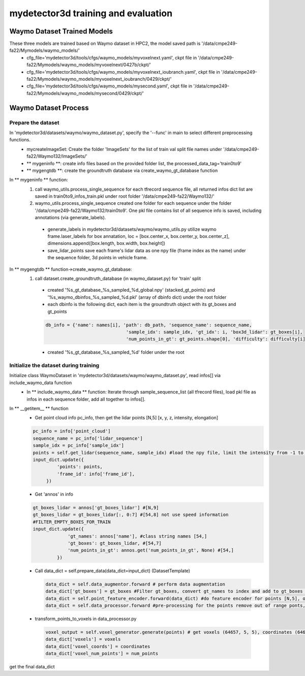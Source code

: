 mydetector3d training and evaluation
=====

.. _setup:

Waymo Dataset Trained Models
------------

These three models are trained based on Waymo dataset in HPC2, the model saved path is '/data/cmpe249-fa22/Mymodels/waymo_models/'
  * cfg_file='mydetector3d/tools/cfgs/waymo_models/myvoxelnext.yaml', ckpt file in '/data/cmpe249-fa22/Mymodels/waymo_models/myvoxelnext/0427b/ckpt/'
  * cfg_file='mydetector3d/tools/cfgs/waymo_models/myvoxelnext_ioubranch.yaml', ckpt file in '/data/cmpe249-fa22/Mymodels/waymo_models/myvoxelnext_ioubranch/0429/ckpt/'
  * cfg_file='mydetector3d/tools/cfgs/waymo_models/mysecond.yaml', ckpt file in '/data/cmpe249-fa22/Mymodels/waymo_models/mysecond/0429/ckpt/'

Waymo Dataset Process
------------

Prepare the dataset 
~~~~~~~~~~~
In 'mydetector3d/datasets/waymo/waymo_dataset.py', specify the '--func' in main to select different preprocessing functions.
  * mycreateImageSet: Create the folder 'ImageSets' for the list of train val split file names under '/data/cmpe249-fa22/Waymo132/ImageSets/'
  * ** mygeninfo **: create info files based on the provided folder list, the processed_data_tag='train0to9'  
  * ** mygengtdb **: create the groundtruth database via create_waymo_gt_database function
  
In ** mygeninfo ** function:
    #. call waymo_utils.process_single_sequence for each tfrecord sequence file, all returned infos dict list are saved in train0to9_infos_train.pkl under root folder '/data/cmpe249-fa22/Waymo132/'
    #. waymo_utils.process_single_sequence created one folder for each sequence under the folder '/data/cmpe249-fa22/Waymo132/train0to9'. One pkl file contains list of all sequence info is saved, including annotations (via generate_labels). 
      * generate_labels in mydetector3d/datasets/waymo/waymo_utils.py utilize waymo frame.laser_labels for box annatation, loc = [box.center_x, box.center_y, box.center_z], dimensions.append([box.length, box.width, box.height])
      * save_lidar_points save each frame's lidar data as one npy file (frame index as the name) under the sequence folder, 3d points in vehicle frame.
    
In ** mygengtdb ** function->create_waymo_gt_database:
    #. call dataset.create_groundtruth_database (in waymo_dataset.py) for 'train' split
      * created '%s_gt_database_%s_sampled_%d_global.npy' (stacked_gt_points) and '%s_waymo_dbinfos_%s_sampled_%d.pkl' (array of dbinfo dict) under the root folder
      * each dbinfo is the following dict, each item is the groundtruth object with its gt_boxes and gt_points

      .. code-block:: console

       db_info = {'name': names[i], 'path': db_path, 'sequence_name': sequence_name,
                                     'sample_idx': sample_idx, 'gt_idx': i, 'box3d_lidar': gt_boxes[i],
                                     'num_points_in_gt': gt_points.shape[0], 'difficulty': difficulty[i]}

      * created '%s_gt_database_%s_sampled_%d' folder under the root

Initialize the dataset during training
~~~~~~~~~~~
Initialize class WaymoDataset in 'mydetector3d/datasets/waymo/waymo_dataset.py', read infos[] via include_waymo_data function
  * In ** include_waymo_data ** function: Iterate through sample_sequence_list (all tfrecord files), load pkl file as infos in each sequence folder, add all together to infos[].

In **  __getitem__ ** function
  * Get point cloud info pc_info, then get the lidar points [N,5] [x, y, z, intensity, elongation]
  
  .. code-block:: console
   
   pc_info = info['point_cloud']
   sequence_name = pc_info['lidar_sequence']
   sample_idx = pc_info['sample_idx']
   points = self.get_lidar(sequence_name, sample_idx) #load the npy file, limit the intensity from -1 to 1
   input_dict.update({
            'points': points,
            'frame_id': info['frame_id'],
        })

  * Get 'annos' in info
  
  .. code-block:: console
  
   gt_boxes_lidar = annos['gt_boxes_lidar'] #[N,9]
   gt_boxes_lidar = gt_boxes_lidar[:, 0:7] #[54,8] not use speed information
   #FILTER_EMPTY_BOXES_FOR_TRAIN
   input_dict.update({
                'gt_names': annos['name'], #class string names [54,]
                'gt_boxes': gt_boxes_lidar, #[54,7]
                'num_points_in_gt': annos.get('num_points_in_gt', None) #[54,]
            })

  * Call data_dict = self.prepare_data(data_dict=input_dict) (DatasetTemplate) 
  
   .. code-block:: console
   
    data_dict = self.data_augmentor.forward # perform data augmentation
    data_dict['gt_boxes'] = gt_boxes #Filter gt_boxes, convert gt_names to index and add to gt_boxes last column [Ngt,7]->[Ngt,8]
    data_dict = self.point_feature_encoder.forward(data_dict) #do feature encoder for points [N,5], only add use_lead_xyz=True
    data_dict = self.data_processor.forward #pre-processing for the points remove out of range ponts, shuffle, and convert to voxel (transform_points_to_voxels in data_processor.py)
  
  * transform_points_to_voxels in data_processor.py
  
   .. code-block:: console
  
    voxel_output = self.voxel_generator.generate(points) # get voxels (64657, 5, 5), coordinates (64657, 3), num_points (64657,)
    data_dict['voxels'] = voxels
    data_dict['voxel_coords'] = coordinates
    data_dict['voxel_num_points'] = num_points
  
get the final data_dict
